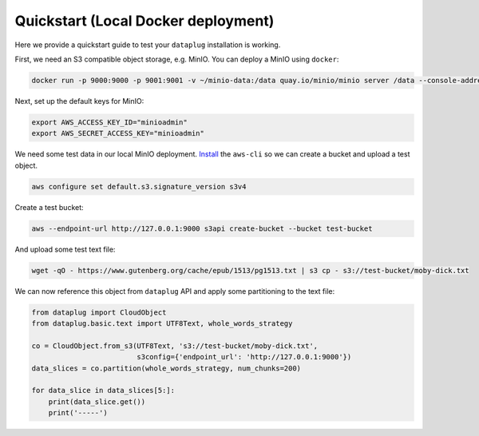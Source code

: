 Quickstart (Local Docker deployment)
====================================

Here we provide a quickstart guide to test your ``dataplug`` installation is working.

First, we need an S3 compatible object storage, e.g. MinIO. You can deploy a MinIO using ``docker``:

.. code-block:: bash

    docker run -p 9000:9000 -p 9001:9001 -v ~/minio-data:/data quay.io/minio/minio server /data --console-address ":9001"

Next, set up the default keys for MinIO:

.. code-block:: bash

    export AWS_ACCESS_KEY_ID="minioadmin"
    export AWS_SECRET_ACCESS_KEY="minioadmin"

We need some test data in our local MinIO deployment. `Install <https://aws.amazon.com/cli/>`_ the ``aws-cli`` so we can create a bucket and upload a test object.

.. code-block:: bash

    aws configure set default.s3.signature_version s3v4

Create a test bucket:

.. code-block:: bash

    aws --endpoint-url http://127.0.0.1:9000 s3api create-bucket --bucket test-bucket

And upload some test text file:

.. code-block:: bash

   wget -qO - https://www.gutenberg.org/cache/epub/1513/pg1513.txt | s3 cp - s3://test-bucket/moby-dick.txt

We can now reference this object from ``dataplug`` API and apply some partitioning to the text file:

.. code-block:: python

    from dataplug import CloudObject
    from dataplug.basic.text import UTF8Text, whole_words_strategy

    co = CloudObject.from_s3(UTF8Text, 's3://test-bucket/moby-dick.txt',
                             s3config={'endpoint_url': 'http://127.0.0.1:9000'})
    data_slices = co.partition(whole_words_strategy, num_chunks=200)

    for data_slice in data_slices[5:]:
        print(data_slice.get())
        print('-----')










